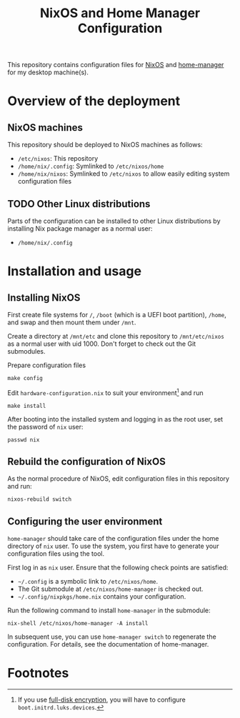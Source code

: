 #+title: NixOS and Home Manager Configuration

This repository contains configuration files for [[https://nixos.org/][NixOS]] and  [[https://github.com/rycee/home-manager][home-manager]] for my desktop machine(s).

* Overview of the deployment
** NixOS machines
This repository should be deployed to NixOS machines as follows:

- =/etc/nixos=: This repository
- =/home/nix/.config=: Symlinked to =/etc/nixos/home=
- =/home/nix/nixos=: Symlinked to =/etc/nixos= to allow easily editing system configuration files
** TODO Other Linux distributions
Parts of the configuration can be installed to other Linux distributions by installing Nix package manager as a normal user:

- =/home/nix/.config=

* Installation and usage
** Installing NixOS
First create file systems for =/=, =/boot= (which is a UEFI boot partition), =/home=, and swap and then mount them under =/mnt=.

Create a directory at =/mnt/etc= and clone this repository to =/mnt/etc/nixos= as a normal user with uid 1000.
Don't forget to check out the Git submodules.

Prepare configuration files

#+BEGIN_SRC shell
make config
#+END_SRC

Edit =hardware-configuration.nix= to suit your environment[fn:1] and run

#+BEGIN_SRC shell
make install
#+END_SRC

After booting into the installed system and logging in as the root user, set the password of =nix= user:

#+BEGIN_SRC shell
passwd nix
#+END_SRC

** Rebuild the configuration of NixOS
As the normal procedure of NixOS, edit configuration files in this repository and run:
#+BEGIN_SRC shell
nixos-rebuild switch
#+END_SRC

** Configuring the user environment

=home-manager= should take care of the configuration files under the home directory of =nix= user. To use the system, you first have to generate
your configuration files using the tool.

First log in as =nix= user. Ensure that the following check points are satisfied:

- =~/.config= is a symbolic link to =/etc/nixos/home=.
- The Git submodule at =/etc/nixos/home-manager= is checked out.
- =~/.config/nixpkgs/home.nix= contains your configuration.

Run the following command to install =home-manager= in the submodule:

#+BEGIN_SRC shell
nix-shell /etc/nixos/home-manager -A install
#+END_SRC

In subsequent use, you can use =home-manager switch= to regenerate the configuration. For details, see the documentation of home-manager.

* Footnotes
[fn:1] If you use [[https://nixos.wiki/wiki/Full_Disk_Encryption][full-disk encryption]], you will have to configure =boot.initrd.luks.devices=.
